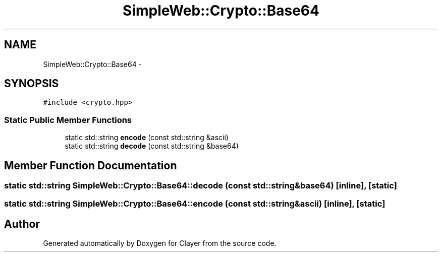 .TH "SimpleWeb::Crypto::Base64" 3 "Sat Apr 29 2017" "Clayer" \" -*- nroff -*-
.ad l
.nh
.SH NAME
SimpleWeb::Crypto::Base64 \- 
.SH SYNOPSIS
.br
.PP
.PP
\fC#include <crypto\&.hpp>\fP
.SS "Static Public Member Functions"

.in +1c
.ti -1c
.RI "static std::string \fBencode\fP (const std::string &ascii)"
.br
.ti -1c
.RI "static std::string \fBdecode\fP (const std::string &base64)"
.br
.in -1c
.SH "Member Function Documentation"
.PP 
.SS "static std::string SimpleWeb::Crypto::Base64::decode (const std::string &base64)\fC [inline]\fP, \fC [static]\fP"

.SS "static std::string SimpleWeb::Crypto::Base64::encode (const std::string &ascii)\fC [inline]\fP, \fC [static]\fP"


.SH "Author"
.PP 
Generated automatically by Doxygen for Clayer from the source code\&.
